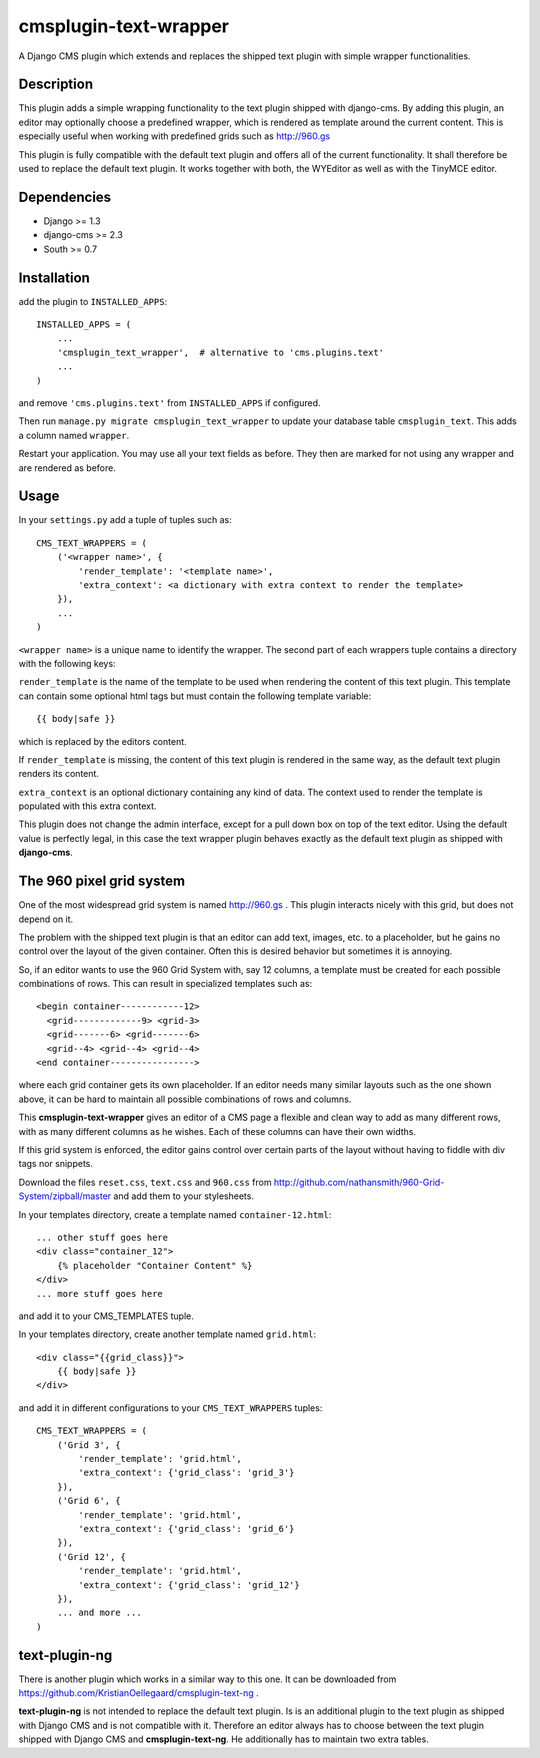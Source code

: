 cmsplugin-text-wrapper
======================

A Django CMS plugin which extends and replaces the shipped text plugin with
simple wrapper functionalities.

Description
-----------

This plugin adds a simple wrapping functionality to the text plugin shipped with
django-cms. By adding this plugin, an editor may optionally choose a predefined
wrapper, which is rendered as template around the current content. This is
especially useful when working with predefined grids such as http://960.gs

This plugin is fully compatible with the default text plugin and offers all of
the current functionality. It shall therefore be used to replace the default
text plugin. It works together with both, the WYEditor as well as with the 
TinyMCE editor.

Dependencies
------------

* Django >= 1.3
* django-cms >= 2.3
* South >= 0.7

Installation
------------

add the plugin to ``INSTALLED_APPS``::

    INSTALLED_APPS = (
        ...
        'cmsplugin_text_wrapper',  # alternative to 'cms.plugins.text'
        ...
    )

and remove ``'cms.plugins.text'`` from ``INSTALLED_APPS`` if configured.

Then run ``manage.py migrate cmsplugin_text_wrapper`` to update your database
table ``cmsplugin_text``. This adds a column named ``wrapper``.

Restart your application. You may use all your text fields as before. They then
are marked for not using any wrapper and are rendered as before.

Usage
-----

In your ``settings.py`` add a tuple of tuples such as::

	CMS_TEXT_WRAPPERS = (
	    ('<wrapper name>', {
	        'render_template': '<template name>',
	        'extra_context': <a dictionary with extra context to render the template>
	    }),
	    ...
	)

``<wrapper name>`` is a unique name to identify the wrapper. The second part of
each wrappers tuple contains a directory with the following keys:

``render_template`` is the name of the template to be used when rendering the
content of this text plugin. This template can contain some optional html
tags but must contain the following template variable::

	{{ body|safe }}

which is replaced by the editors content.

If ``render_template`` is missing, the content of this text plugin is rendered
in the same way, as the default text plugin renders its content.

``extra_context`` is an optional dictionary containing any kind of data. The
context used to render the template is populated with this extra context.

This plugin does not change the admin interface, except for a pull down box on
top of the text editor. Using the default value is perfectly legal, in this case
the text wrapper plugin behaves exactly as the default text plugin as shipped
with **django-cms**.


The 960 pixel grid system 
-------------------------

One of the most widespread grid system is named http://960.gs . This plugin
interacts nicely with this grid, but does not depend on it.

The problem with the shipped text plugin is that an editor can add text, images,
etc. to a placeholder, but he gains no control over the layout of the given
container. Often this is desired behavior but sometimes it is annoying.

So, if an editor wants to use the 960 Grid System with, say 12 columns, a
template must be created for each possible combinations of rows. This can result
in specialized templates such as::

    <begin container------------12>
      <grid-------------9> <grid-3>
      <grid-------6> <grid-------6>
      <grid--4> <grid--4> <grid--4>
    <end container---------------->

where each grid container gets its own placeholder. If an editor needs many
similar layouts such as the one shown above, it can be hard to maintain all
possible combinations of rows and columns.

This **cmsplugin-text-wrapper** gives an editor of a CMS page a flexible and
clean way to add as many different rows, with as many different columns as he
wishes. Each of these columns can have their own widths.

If this grid system is enforced, the editor gains control over certain parts of
the layout without having to fiddle with div tags nor snippets.

Download the files ``reset.css``, ``text.css`` and ``960.css`` from http://github.com/nathansmith/960-Grid-System/zipball/master
and add them to your stylesheets.

In your templates directory, create a template named ``container-12.html``::

    ... other stuff goes here
    <div class="container_12">
        {% placeholder "Container Content" %}
    </div>
    ... more stuff goes here

and add it to your CMS_TEMPLATES tuple.

In your templates directory, create another template named ``grid.html``::

    <div class="{{grid_class}}">
        {{ body|safe }}
    </div>

and add it in different configurations to your ``CMS_TEXT_WRAPPERS`` tuples::

    CMS_TEXT_WRAPPERS = (
        ('Grid 3', {
            'render_template': 'grid.html',
            'extra_context': {'grid_class': 'grid_3'}
        }),
        ('Grid 6', {
            'render_template': 'grid.html',
            'extra_context': {'grid_class': 'grid_6'}
        }),
        ('Grid 12', {
            'render_template': 'grid.html',
            'extra_context': {'grid_class': 'grid_12'}
        }),
        ... and more ...
    )


text-plugin-ng
--------------
There is another plugin which works in a similar way to this one. It can be 
downloaded from https://github.com/KristianOellegaard/cmsplugin-text-ng .

**text-plugin-ng** is not intended to replace the default text plugin. Is is
an additional plugin to the text plugin as shipped with Django CMS and is
not compatible with it. Therefore an editor always has to choose between the
text plugin shipped with Django CMS and **cmsplugin-text-ng**. He additionally
has to maintain two extra tables.
